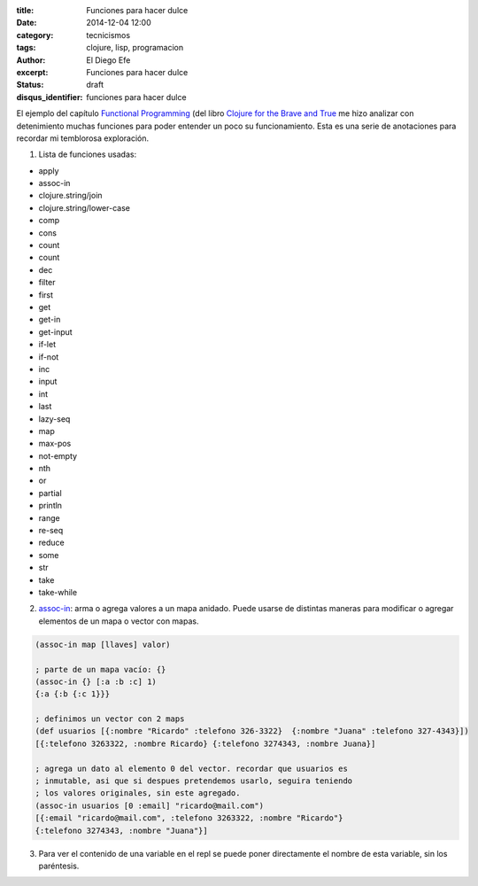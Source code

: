 :title: Funciones para hacer dulce
:date: 2014-12-04 12:00
:category: tecnicismos
:tags: clojure, lisp, programacion
:author: El Diego Efe
:excerpt: Funciones para hacer dulce
:status: draft
:disqus_identifier: funciones para hacer dulce

El ejemplo del capítulo `Functional Programming`_ (del libro `Clojure
for the Brave and True`_ me hizo analizar con detenimiento muchas
funciones para poder entender un poco su funcionamiento. Esta es una
serie de anotaciones para recordar mi temblorosa exploración.

1. Lista de funciones usadas:

- apply
- assoc-in
- clojure.string/join
- clojure.string/lower-case
- comp
- cons
- count
- count
- dec
- filter
- first
- get
- get-in
- get-input
- if-let
- if-not
- inc
- input
- int
- last
- lazy-seq
- map
- max-pos
- not-empty
- nth
- or
- partial
- println
- range
- re-seq
- reduce
- some
- str
- take
- take-while

2. `assoc-in`_: arma o agrega valores a un mapa anidado. Puede usarse
   de distintas maneras para modificar o agregar elementos de un mapa
   o vector con mapas.

.. code-block:: clj

   (assoc-in map [llaves] valor)

   ; parte de un mapa vacío: {}
   (assoc-in {} [:a :b :c] 1)
   {:a {:b {:c 1}}}

   ; definimos un vector con 2 maps
   (def usuarios [{:nombre "Ricardo" :telefono 326-3322}  {:nombre "Juana" :telefono 327-4343}])
   [{:telefono 3263322, :nombre Ricardo} {:telefono 3274343, :nombre Juana}]

   ; agrega un dato al elemento 0 del vector. recordar que usuarios es
   ; inmutable, asi que si despues pretendemos usarlo, seguira teniendo
   ; los valores originales, sin este agregado.
   (assoc-in usuarios [0 :email] "ricardo@mail.com")
   [{:email "ricardo@mail.com", :telefono 3263322, :nombre "Ricardo"}
   {:telefono 3274343, :nombre "Juana"}]

3. Para ver el contenido de una variable en el repl se puede poner
   directamente el nombre de esta variable, sin los paréntesis.

.. _assoc-in: http://clojuredocs.org/clojure.core/assoc-in
.. _Clojure for the Brave and True: http://www.braveclojure.com/
.. _Functional Programming: http://www.braveclojure.com/functional-programming/#4__Peg_Thing_
